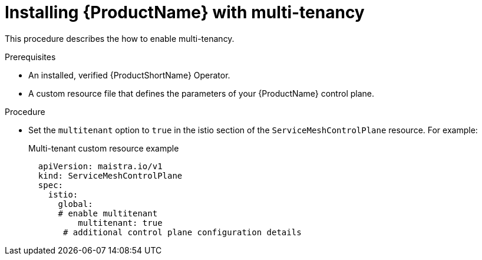 // Module included in the following assemblies:
//
// * service_mesh/service_mesh_install/installing-mt-ossm.adoc

[id="ossm-mt-installation_{context}"]
= Installing {ProductName} with multi-tenancy

This procedure describes the how to enable multi-tenancy.

.Prerequisites

* An installed, verified {ProductShortName} Operator.
* A custom resource file that defines the parameters of your {ProductName} control plane.

.Procedure

* Set the `multitenant` option to `true` in the istio section of the `ServiceMeshControlPlane` resource. For example:
+
.Multi-tenant custom resource example

[source,yaml]
----
  apiVersion: maistra.io/v1
  kind: ServiceMeshControlPlane
  spec:
    istio:
      global:
      # enable multitenant
    	  multitenant: true
       # additional control plane configuration details
----
